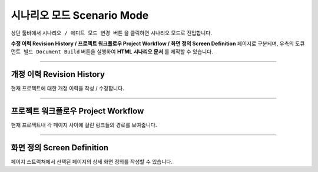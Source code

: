 

시나리오 모드 Scenario Mode
=======================


.. image:: resource/iu_manual_advanced_scenario_mode.png

상단 툴바에서 ``시나리오 / 에디트 모드 변경 버튼`` 을 클릭하면 시나리오 모드로 진입합니다. 

**수정 이력 Revision History / 프로젝트 워크플로우 Project Workflow / 화면 정의 Screen Definition** 페이지로 구분되며, 우측의 ``도큐먼트 빌드 Document Build`` 버튼을 실행하여 **HTML 시나리오 문서** 를 제작할 수 있습니다.


----------


개정 이력 Revision History
-----------------------

.. image:: resource/scenario/ic_SB_revision.png


현재 프로젝트에 대한 개정 이력을 작성 / 수정합니다.


----------

프로젝트 워크플로우 Project Workflow
-------------------------------

.. image:: resource/scenario/ic_SB_workflow.png

현재 프로젝트내 각 페이지 사이에 걸린 링크들의 경로를 보여줍니다.



----------

화면 정의 Screen Definition
-------------------------------

.. image:: resource/scenario/ic_SB_screen.png

페이지 스트럭쳐에서 선택된 페이지의 상세 화면 정의를 작성할 수 있습니다. 

